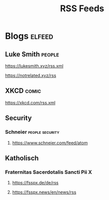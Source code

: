 #+TITLE: RSS Feeds

* Blogs :elfeed:
** Luke Smith :people:
**** https://lukesmith.xyz/rss.xml
**** https://notrelated.xyz/rss
** XKCD :comic:
**** https://xkcd.com/rss.xml
** Security
*** Schneier :people:security:
**** https://www.schneier.com/feed/atom
** Katholisch
*** Fraternitas Sacerdotalis Sancti Pii X
**** https://fsspx.de/de/rss
**** https://fsspx.news/en/news/rss
